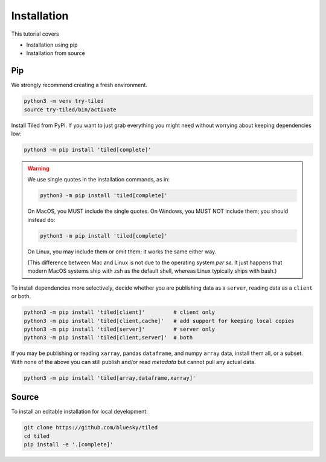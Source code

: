 ============
Installation
============

This tutorial covers

* Installation using pip
* Installation from source

Pip
---

We strongly recommend creating a fresh environment.

.. code:: bash

   python3 -m venv try-tiled
   source try-tiled/bin/activate

Install Tiled from PyPI. If you want to just grab everything you might need
without worrying about keeping dependencies low:

.. code:: bash

   python3 -m pip install 'tiled[complete]'

.. warning::

   We use single quotes in the installation commands, as in:

   .. code:: bash

      python3 -m pip install 'tiled[complete]'

   On MacOS, you MUST include the single quotes.
   On Windows, you MUST NOT include them; you should instead do:

   .. code:: bash

      python3 -m pip install 'tiled[complete]'

   On Linux, you may include them or omit them; it works the same either way.

   (This difference between Mac and Linux is not due to the operating system *per
   se*. It just happens that modern MacOS systems ship with zsh as the default
   shell, whereas Linux typically ships with bash.)

To install dependencies more selectively, decide whether you are
publishing data as a ``server``, reading data as a ``client`` or both.

.. code:: bash

   python3 -m pip install 'tiled[client]'         # client only
   python3 -m pip install 'tiled[client,cache]'   # add support for keeping local copies
   python3 -m pip install 'tiled[server]'         # server only
   python3 -m pip install 'tiled[client,server]'  # both

If you may be publishing or reading ``xarray``, pandas ``dataframe``, and numpy
``array`` data, install them all, or a subset. With none of the above you can
still publish and/or read *metadata* but cannot pull any actual data.

.. code:: bash

   python3 -m pip install 'tiled[array,dataframe,xarray]'

Source
------

To install an editable installation for local development:

.. code:: bash

   git clone https://github.com/bluesky/tiled
   cd tiled
   pip install -e '.[complete]'
